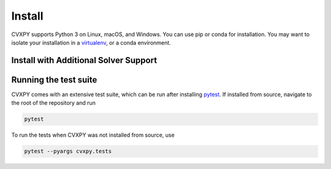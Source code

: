 .. _install:

Install
=======

CVXPY supports Python 3 on Linux, macOS, and Windows. You can use
pip or conda for installation. You may want to isolate
your installation in a `virtualenv <https://virtualenv.pypa.io/en/stable/>`_,
or a conda environment.

.. card:: Instructions

    .. tab:: pip

        (Windows only) `Download <https://visualstudio.microsoft.com/thank-you-downloading-visual-studio/?sku=BuildTools&rel=16>`_ the Visual Studio build tools for Python 3
        (`instructions <https://docs.google.com/presentation/d/e/2PACX-1vT-p04simYhorAdKstO9F1RK-k6npuyrKWliJ8Wy9uuQoQq_TiFdJA-DK3Kz0irkCEUlmNEH4JScbkwUflXv9c/pub?start=false&loop=false&delayms=3000&resourcekey=0-HEezB2NFstz1GjKDkroJSQ&slide=id.p1>`_).

        (macOS only) Install the Xcode command line tools.

        (optional) Create and activate a virtual environment.

        Install CVXPY using `pip`_:

        ::

            pip install cvxpy

        You can add solver names as "extras"; `pip` will then install the necessary
        additional Python packages.

        ::

            pip install "cvxpy[CBC,CVXOPT,GLOP,GLPK,GUROBI,MOSEK,PDLP,SCIP,XPRESS]"

    .. tab:: conda

        `conda`_ is a system for package and environment management.

        (Windows only) Download the `Visual Studio build tools for Python 3 <https://visualstudio.microsoft.com/thank-you-downloading-visual-studio/?sku=BuildTools&rel=16>`_.

        1. Install `conda`_.

        2. Create a new conda environment,
        ::

            conda create --name cvxpy_env
            conda activate cvxpy_env

        or activate an existing one

        3. Install ``cvxpy`` from `conda-forge <https://conda-forge.org/>`_
        ::

            conda install -c conda-forge cvxpy

    .. tab:: Install from source

        We strongly recommend using a fresh virtual environment (virtualenv or conda) when installing CVXPY from source.

        CVXPY has the following dependencies:

        * Python >= 3.9
        * `OSQP`_ >= 0.6.2
        * `CLARABEL`_ >= 0.6.0
        * `SCS`_ >= 3.0
        * `NumPy`_ >= 1.20.0
        * `SciPy`_ >= 1.6.0

        All required packages are installed automatically alongside CVXPY.

        Perform the following steps to install CVXPY from source:

        1. Clone the official `CVXPY git repository`_, or a newly minted fork of the CVXPY repository.
        2. Navigate to the top-level of the cloned directory.
        3. If you want to use CVXPY with editable source code, run
        ::

            pip install -e .

        otherwise, run
        
        ::

            pip install .

    .. tab:: Using Codespaces

        We provide support for `GitHub Codespaces <https://github.com/features/codespaces>`_ with
        preconfigured environments for CVXPY development via `devcontainers <https://containers.dev/>`_.
        To get started, click the "Code" button on the CVXPY repository and select "Open with Codespaces".


Install with Additional Solver Support
------------------------------------

.. info:: CVXOPT and GLPK
    :collapsible: open

    CVXPY supports the `CVXOPT`_ solver.
    Additionally, through CVXOPT, CVXPY supports the `GLPK`_ solver. On `most
    platforms <https://cvxopt.org/install/index.html#installing-a-pre-built-package>`_,
    `CVXOPT`_ comes with GLPK bundled. On such platforms, installing CVXOPT with

    ::

        pip install cvxopt

    should suffice to get support for both CVXOPT and GLPK.

    On other platforms, to install CVXPY and its dependencies with GLPK support, follow these instructions:

    1. Install `GLPK <https://www.gnu.org/software/glpk/>`_. We recommend either installing the latest GLPK from source or using a package manager such as apt-get on Ubuntu and homebrew on OS X.

    2. Install `CVXOPT`_ with GLPK bindings.

    ::

        CVXOPT_BUILD_GLPK=1
        CVXOPT_GLPK_LIB_DIR=/path/to/glpk-X.X/lib
        CVXOPT_GLPK_INC_DIR=/path/to/glpk-X.X/include
        pip install cvxopt

    3. Follow the standard installation procedure to install CVXPY and its remaining dependencies.

.. info:: GUROBI
    :collapsible:

    CVXPY supports the GUROBI solver.
    Install GUROBI version 7.5.2 or greater such that you can ``import gurobipy`` in Python.
    See the `GUROBI <https://www.gurobi.com/>`_ website for installation instructions.

.. info:: MOSEK
    :collapsible:

    CVXPY supports the MOSEK solver.
    Simply install MOSEK such that you can ``import mosek`` in Python.
    See the `MOSEK <https://www.mosek.com/>`_ website for installation instructions.

.. info:: XPRESS
    :collapsible:

    CVXPY supports the FICO Xpress solver.
    Simply install XPRESS such that you can ``import xpress`` in Python.
    See the `Xpress Python documentation <https://www.fico.com/fico-xpress-optimization/docs/latest/solver/optimizer/python/HTML/GUID-616C323F-05D8-3460-B0D7-80F77DA7D046.html>`_ pages for installation instructions.

.. info:: Cbc (Clp, Cgl)
    :collapsible:

    CVXPY supports the `Cbc <https://github.com/coin-or/Cbc>`_ solver (which includes Clp and Cgl) with the help of `cylp <https://github.com/coin-or/CyLP>`_.
    Simply install cylp and the corresponding prerequisites according to the `instructions <https://github.com/coin-or/CyLP#cylp>`_, such you can import this library in Python.

.. info:: COPT
    :collapsible:

    CVXPY supports the COPT solver.
    Simply install COPT such that you can ``import coptpy`` in Python.
    See the `COPT <https://github.com/COPT-Public/COPT-Release>`_ release page for installation instructions.

.. info:: CPLEX
    :collapsible:

    CVXPY supports the CPLEX solver.
    Simply install CPLEX such that you can ``import cplex`` in Python.
    See the `CPLEX <https://www.ibm.com/support/knowledgecenter/SSSA5P>`_ website for installation instructions.

.. info:: SDPA
    :collapsible:

    CVXPY supports the SDPA solver.
    Simply install SDPA for Python such that you can ``import sdpap`` in Python.
    See the `SDPA for Python <https://sdpa-python.github.io/docs/installation>`_ website for installation instructions.

.. info:: SDPT3
    :collapsible:

    The `sdpt3glue package <https://github.com/TrishGillett/pysdpt3glue>`_ allows you to model problems with CVXPY and solve them with SDPT3.

.. info:: NAG
    :collapsible:

    CVXPY supports the NAG solver.
    Simply install NAG such that you can ``import naginterfaces`` in Python.
    See the `NAG <https://support.nag.com/numeric/py/nagdoc_latest/readme.html>`_ website for installation instructions.

.. info:: GLOP and PDLP
    :collapsible:

    CVXPY supports the GLOP and PDLP solvers. Both solvers are provided by
    the open source `OR-Tools <https://github.com/google/or-tools>`_ package.
    Install OR-Tools such that you can run ``import ortools`` in Python. OR-Tools
    version 9.3 or greater is required.

.. info:: SCIP
    :collapsible:

    CVXPY supports the SCIP solver through the ``pyscipopt`` Python package.
    See the `PySCIPOpt <https://github.com/SCIP-Interfaces/PySCIPOpt#installation>`_ github for installation instructions.

    CVXPY's SCIP interface does not reliably recover dual variables for constraints. If you require dual variables for a continuous problem, you will need to use another solver. We welcome additional contributions to the SCIP interface, to recover dual variables for constraints in continuous problems.

.. info:: HiGHS
   :collapsible:

   CVXPY supports the HiGHS solver. Run the following command to install the HiGHS python interface.

   .. code-block:: python
    pip install highspy
   
   See the `HiGHS <https://ergo-code.github.io/HiGHS/dev/interfaces/python/>`_ documentation for additional instructions.

.. info:: SCIPY
    :collapsible:

    CVXPY supports the SCIPY solver for LPs and MIPs.
    This requires the `SciPy`_ package in Python, which should already be installed, as it is a requirement for CVXPY.
    `SciPy`_'s "interior-point" and "revised-simplex" implementations are written in Python and are always available.
    However, the main advantage of this solver is its ability to use the `HiGHS`_ LP and MIP solvers (which are written in C++).
    `HiGHS`_ LP solvers come bundled with `SciPy`_ version 1.6.1 and higher.
    The `HiGHS`_ MIP solver comes bundled with version 1.9.0 and higher.

.. info:: PIQP
    :collapsible:

    CVXPY supports the PIQP solver.
    Simply install PIQP such that you can ``import piqp`` in Python.
    See the `PIQP <https://predict-epfl.github.io/piqp/interfaces/python/installation>`_ website for installation instructions.

.. info:: PROXQP
    :collapsible:

    CVXPY supports the PROXQP solver.
    Simply install PROXQP such that you can ``import proxsuite`` in Python.
    See the `proxsuite <https://github.com/simple-robotics/proxsuite#quick-install>`_ github for installation instructions.
    Be aware that PROXQP by default uses dense matrices to represent problem data.
    You may achieve better performance by setting ``backend = 'sparse'`` in your call to ``problem.solve``.

.. info:: QOCO
    :collapsible:

    CVXPY supports the QOCO solver.
    Simply install QOCO such that you can ``import qoco`` in Python.
    See the `QOCO <QOCOWEBSITE>`_ website for installation instructions.

.. info:: Without default solvers
    :collapsible:

    CVXPY can also be installed without the default solver dependencies.
    This can be useful if the intention is to only use non-default solvers.

    The solver-less installation, ``cvxpy-base``, can currently be installed through pip and conda.

    Installing using pip:

    .. code-block:: python

        pip install cvxpy-base

    Installing using conda:

    .. code-block:: python

        conda install cvxpy-base

Running the test suite
------------------------------------
CVXPY comes with an extensive test suite, which can be run after installing `pytest`_.
If installed from source, navigate to the root of the repository and run

.. code-block:: python

    pytest

To run the tests when CVXPY was not installed from source, use

.. code-block:: python

    pytest --pyargs cvxpy.tests

.. _conda: https://docs.conda.io/en/latest/
.. _CVXOPT: https://cvxopt.org/
.. _OSQP: https://osqp.org/
.. _ECOS: https://github.com/ifa-ethz/ecos
.. _CLARABEL: https://oxfordcontrol.github.io/ClarabelDocs/
.. _SCS: https://github.com/cvxgrp/scs
.. _NumPy: https://www.numpy.org/
.. _SciPy: https://www.scipy.org/
.. _pytest: https://docs.pytest.org/en/latest/
.. _CVXPY git repository: https://github.com/cvxpy/cvxpy
.. _pip: https://pip.pypa.io/
.. _GLPK: https://www.gnu.org/software/glpk/
.. _HiGHS: https://www.maths.ed.ac.uk/hall/HiGHS/#guide
